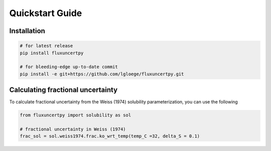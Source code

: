 Quickstart Guide
====================================================

Installation
------------

.. code-block:: bash

   # for latest release
   pip install fluxuncertpy

   # for bleeding-edge up-to-date commit
   pip install -e git+https://github.com/lgloege/fluxuncertpy.git


Calculating fractional uncertainty
----------------------------------------------------
To calculate fractional uncertainty from the Weiss (1974)
solubility parameterization, you can use the following

.. code-block:: python

   from fluxuncertpy import solubility as sol

   # fractional uncertainty in Weiss (1974)
   frac_sol = sol.weiss1974.frac.ko_wrt_temp(temp_C =32, delta_S = 0.1)
